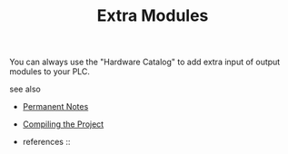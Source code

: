 # Title must come at the end
#+TITLE: Extra Modules
#+STARTUP: overview
# Find tags by asking;
# 1) Topic tag: What are related words to this note?
# 2) Context tag: What is the main idea of this note?
#+ROAM_TAGS: plc tia-portal permanent
#+CREATED: [2021-07-05 Pzt]
#+LAST_MODIFIED: [2021-07-05 Pzt 10:30]

# You can link multiple Concepts and Permanent Notes!
You can always use the "Hardware Catalog" to add extra input of output modules to your PLC.

 - see also ::
# Continuation or Related notes here
    + [[file:20210614003742-keyword-permanent_notes.org][Permanent Notes]]

    + [[file:20210705103201-permanent-compiling_the_project.org][Compiling the Project]]

    + references ::

